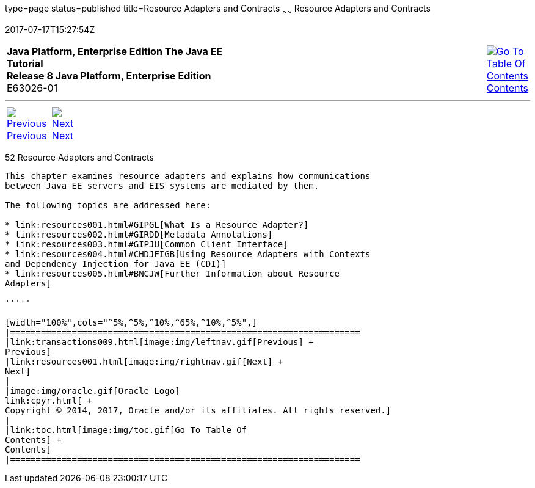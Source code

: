 type=page
status=published
title=Resource Adapters and Contracts
~~~~~~
Resource Adapters and Contracts
===============================
2017-07-17T15:27:54Z

[[top]]

[width="100%",cols="50%,45%,^5%",]
|=======================================================================
|*Java Platform, Enterprise Edition The Java EE Tutorial* +
*Release 8 Java Platform, Enterprise Edition* +
E63026-01
|
|link:toc.html[image:img/toc.gif[Go To Table Of
Contents] +
Contents]
|=======================================================================

'''''

[cols="^5%,^5%,90%",]
|=======================================================================
|link:transactions009.html[image:img/leftnav.gif[Previous] +
Previous] 
|link:resources001.html[image:img/rightnav.gif[Next] +
Next] | 
|=======================================================================


[[BNCJH]]

[[resource-adapters-and-contracts]]
52 Resource Adapters and Contracts
----------------------------------


This chapter examines resource adapters and explains how communications
between Java EE servers and EIS systems are mediated by them.

The following topics are addressed here:

* link:resources001.html#GIPGL[What Is a Resource Adapter?]
* link:resources002.html#GIRDD[Metadata Annotations]
* link:resources003.html#GIPJU[Common Client Interface]
* link:resources004.html#CHDJFIGB[Using Resource Adapters with Contexts
and Dependency Injection for Java EE (CDI)]
* link:resources005.html#BNCJW[Further Information about Resource
Adapters]

'''''

[width="100%",cols="^5%,^5%,^10%,^65%,^10%,^5%",]
|====================================================================
|link:transactions009.html[image:img/leftnav.gif[Previous] +
Previous] 
|link:resources001.html[image:img/rightnav.gif[Next] +
Next]
|
|image:img/oracle.gif[Oracle Logo]
link:cpyr.html[ +
Copyright © 2014, 2017, Oracle and/or its affiliates. All rights reserved.]
|
|link:toc.html[image:img/toc.gif[Go To Table Of
Contents] +
Contents]
|====================================================================
